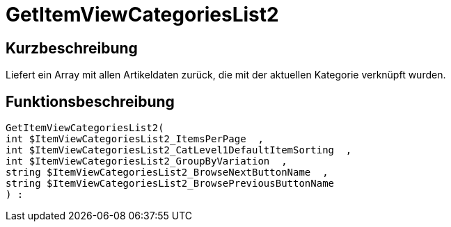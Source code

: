 = GetItemViewCategoriesList2
:lang: de
// include::{includedir}/_header.adoc[]
:keywords: GetItemViewCategoriesList2
:position: 0

//  auto generated content Thu, 06 Jul 2017 00:21:03 +0200
== Kurzbeschreibung

Liefert ein Array mit allen Artikeldaten zurück, die mit der aktuellen Kategorie verknüpft wurden.

== Funktionsbeschreibung

[source,plenty]
----

GetItemViewCategoriesList2(
int $ItemViewCategoriesList2_ItemsPerPage  ,
int $ItemViewCategoriesList2_CatLevel1DefaultItemSorting  ,
int $ItemViewCategoriesList2_GroupByVariation  ,
string $ItemViewCategoriesList2_BrowseNextButtonName  ,
string $ItemViewCategoriesList2_BrowsePreviousButtonName
) :

----

